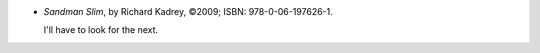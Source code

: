 .. title: Recent Reading: Richard Kadrey
.. slug: richard-kadrey
.. date: 2010-11-28 00:00:00 UTC-05:00
.. tags: recent reading,supernatural action
.. category: books/read/2010/11
.. link: 
.. description: 
.. type: text


* `Sandman Slim`, by Richard Kadrey, ©2009; ISBN: 978-0-06-197626-1.

  I'll have to look for the next.
